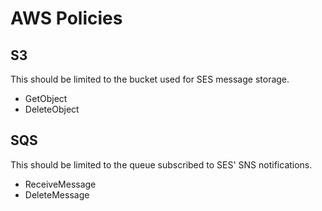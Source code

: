 * AWS Policies

** S3

   This should be limited to the bucket used for SES message storage.

   - GetObject
   - DeleteObject

** SQS

   This should be limited to the queue subscribed to SES' SNS
   notifications.

   - ReceiveMessage
   - DeleteMessage

